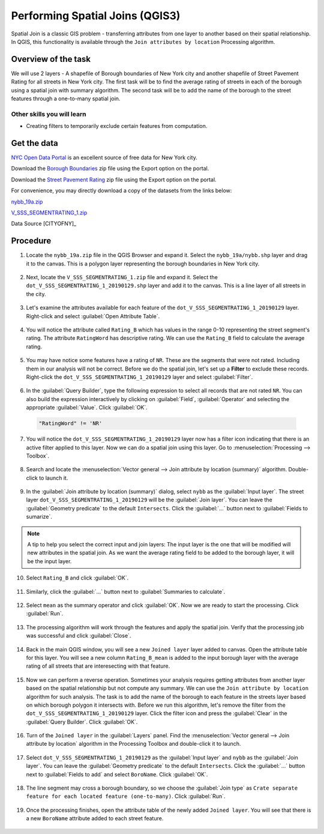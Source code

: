 Performing Spatial Joins (QGIS3)
================================
Spatial Join is a classic GIS problem - transferring attributes from one layer to another based on their spatial relationship. In QGIS, this functionality is available through the ``Join attributes by location`` Processing algorithm. 


Overview of the task
--------------------
We will use 2 layers - A shapefile of Borough boundaries of New York city and another shapefile of Street Pavement Rating for all streets in New York city. The first task will be to find the average rating of streets in each of the borough using a spatial join with summary algorithm. The second task will be to add the name of the borough to the street features through a one-to-many spatial join.

Other skills you will learn
^^^^^^^^^^^^^^^^^^^^^^^^^^^

- Creating filters to temporarily exclude certain features from computation.

Get the data
------------
`NYC Open Data Portal <https://data.cityofnewyork.us/>`_ is an excellent source of free data for New York city.

Download the `Borough Boundaries  <https://data.cityofnewyork.us/City-Government/Borough-Boundaries/tqmj-j8zm>`_ zip file using the Export option on the portal.

.. image:: /static/3/performing_spatial_joins/images/data1.png
   :align: center

Download the `Street Pavement Rating <https://data.cityofnewyork.us/Transportation/Street-Pavement-Rating/2cav-chmn>`_ zip file using the Export option on the portal.

.. image:: /static/3/performing_spatial_joins/images/data2.png
   :align: center

For convenience, you may directly download a copy of the datasets from the links below:

`nybb_19a.zip <http://www.qgistutorials.com/downloads/nybb_12c.zip>`_

`V_SSS_SEGMENTRATING_1.zip <http://www.qgistutorials.com/downloads/V_SSS_SEGMENTRATING_1.zip>`_

Data Source [CITYOFNY]_

Procedure
---------

1. Locate the ``nybb_19a.zip`` file in the QGIS Browser and expand it. Select the ``nybb_19a/nybb.shp`` layer and drag it to the canvas. This is a polygon layer representing the borough boundaries in New York city.

  .. image:: /static/3/performing_spatial_joins/images/1.png
     :align: center

2. Next, locate the ``V_SSS_SEGMENTRATING_1.zip`` file and expand it. Select the ``dot_V_SSS_SEGMENTRATING_1_20190129.shp`` layer and add it to the canvas. This is a line layer of all streets in the city.

  .. image:: /static/3/performing_spatial_joins/images/2.png
     :align: center

3. Let's examine the attributes available for each feature of the ``dot_V_SSS_SEGMENTRATING_1_20190129`` layer. Right-click and select :guilabel:`Open Attribute Table`.

  .. image:: /static/3/performing_spatial_joins/images/3.png
     :align: center

4. You will notice the attribute called ``Rating_B`` which has values in the range 0-10 representing the street segment's rating. The attribute ``RatingWord`` has descriptive rating. We can use the ``Rating_B`` field to calculate the average rating. 

  .. image:: /static/3/performing_spatial_joins/images/4.png
     :align: center

5. You may have notice some features have a rating of ``NR``. These are the segments that were not rated. Including them in our analysis will not be correct. Before we do the spatial join, let's set up a **Filter** to exclude these records. Right-click the ``dot_V_SSS_SEGMENTRATING_1_20190129`` layer and select :guilabel:`Filter`.

  .. image:: /static/3/performing_spatial_joins/images/5.png
     :align: center

6. In the :guilabel:`Query Builder`, type the following expression to select all records that are not rated ``NR``. You can also build the expression interactively by clicking on :guilabel:`Field`, :guilabel:`Operator` and selecting the appropriate :guilabel:`Value`. Click :guilabel:`OK`.

  .. code-block:: none
  
    "RatingWord" != 'NR'

  .. image:: /static/3/performing_spatial_joins/images/6.png
     :align: center

7. You will notice the ``dot_V_SSS_SEGMENTRATING_1_20190129`` layer now has a filter icon indicating that there is an active filter applied to this layer. Now we can do a spatial join using this layer. Go to :menuselection:`Processing --> Toolbox`.

  .. image:: /static/3/performing_spatial_joins/images/7.png
     :align: center

8. Search and locate the :menuselection:`Vector general --> Join attribute by location (summary)` algorithm. Double-click to launch it.

  .. image:: /static/3/performing_spatial_joins/images/8.png
     :align: center

9. In the :guilabel:`Join attribute by location (summary)` dialog, select ``nybb`` as the :guilabel:`Input layer`. The street layer ``dot_V_SSS_SEGMENTRATING_1_20190129`` will be the :guilabel:`Join layer`. You can leave the :guilabel:`Geometry predicate` to the default ``Intersects``. Click the :guilabel:`...` button next to :guilabel:`Fields to sumarize`.

  .. image:: /static/3/performing_spatial_joins/images/9.png
     :align: center

.. note::

  A tip to help you select the correct input and join layers: The input layer is the one that will be modified will new attributes in the spatial join. As we want the average rating field to be added to the borough layer, it will be the input layer.
  
10. Select ``Rating_B`` and click :guilabel:`OK`.

  .. image:: /static/3/performing_spatial_joins/images/10.png
     :align: center

11. Similarly, click the :guilabel:`...` button next to :guilabel:`Summaries to calculate`.

  .. image:: /static/3/performing_spatial_joins/images/11.png
     :align: center

12. Select ``mean`` as the summary operator and click :guilabel:`OK`. Now we are ready to start the processing. Click :guilabel:`Run`.

  .. image:: /static/3/performing_spatial_joins/images/12.png
     :align: center

13. The processing algorithm will work through the features and apply the spatial join. Verify that the processing job was successful and click :guilabel:`Close`.

  .. image:: /static/3/performing_spatial_joins/images/13.png
     :align: center

14. Back in the main QGIS window, you will see a new ``Joined layer`` layer added to canvas. Open the attribute table for this layer. You will see a new column ``Rating_B_mean`` is added to the input borough layer with the average rating of all streets that are interesecting with that feature.

  .. image:: /static/3/performing_spatial_joins/images/14.png
     :align: center

15. Now we can perform a reverse operation. Sometimes your analysis requires getting attributes from another layer based on the spatial relationship but not compute any summary. We can use the ``Join attribute by location`` algorithm for such analysis. The task is to add the name of the borough to each feature in the streets layer based on which borough polygon it intersects with. Before we run this algorithm, let's remove the filter from the ``dot_V_SSS_SEGMENTRATING_1_20190129`` layer. Click the filter icon and press the :guilabel:`Clear` in the :guilabel:`Query Builder`. Click :guilabel:`OK`.

  .. image:: /static/3/performing_spatial_joins/images/15.png
     :align: center

16. Turn of the ``Joined layer`` in the :guilabel:`Layers` panel. Find the :menuselection:`Vector general --> Join attribute by location` algorithm in the Processing Toolbox and double-click it to launch.

  .. image:: /static/3/performing_spatial_joins/images/16.png
     :align: center

17. Select ``dot_V_SSS_SEGMENTRATING_1_20190129`` as the :guilabel:`Input layer` and ``nybb`` as the :guilabel:`Join layer`. You can leave the :guilabel:`Geometry predicate` to the default ``Intersects``. Click the :guilabel:`...` button next to :guilabel:`Fields to add`  and select ``BoroName``. Click :guilabel:`OK`.

  .. image:: /static/3/performing_spatial_joins/images/17.png
     :align: center

18. The line segment may cross a borough boundary, so we choose the :guilabel:`Join type` as ``Crate separate feature for each located feature (one-to-many)``. Click :guilabel:`Run`.

  .. image:: /static/3/performing_spatial_joins/images/18.png
     :align: center

19. Once the processing finishes, open the attribute table of the newly added ``Joined layer``. You will see that there is a new ``BoroName`` attribute added to each street feature.

  .. image:: /static/3/performing_spatial_joins/images/19.png
     :align: center